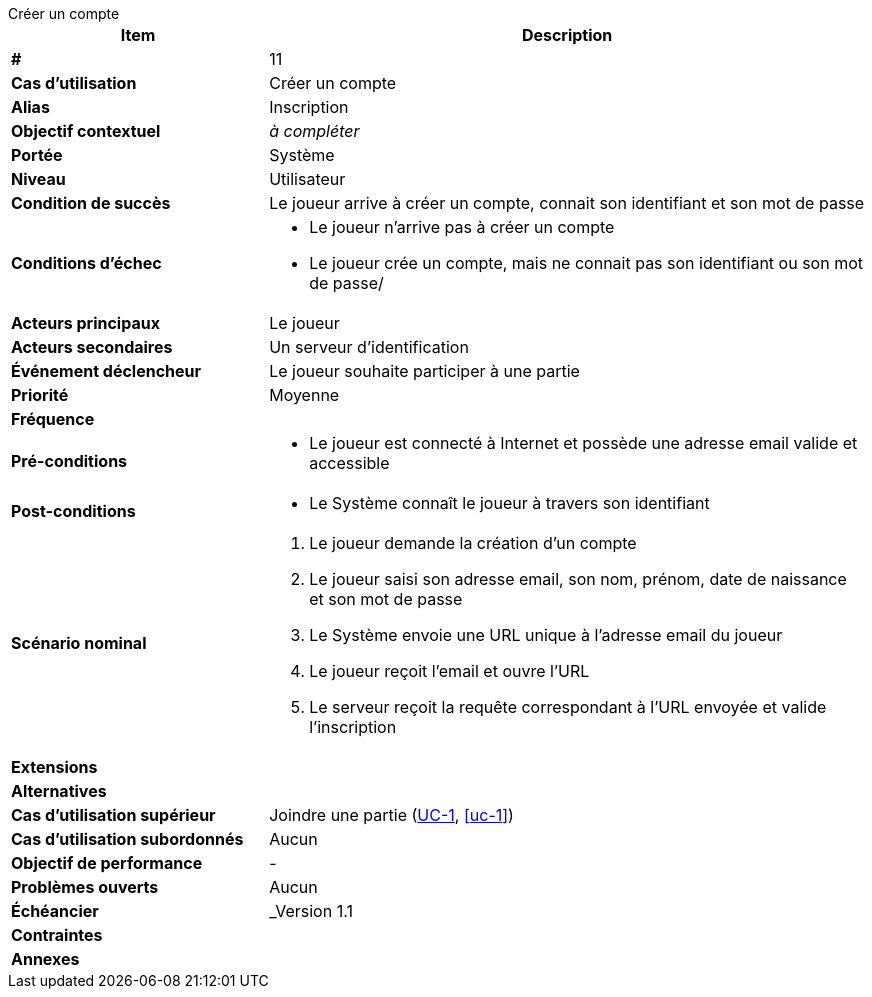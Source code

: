 [sidebar, title="Créer un compte"]
--
[cols="30s,70n",options="header", frame=sides]
|===
| Item | Description

| # 
| 11

| Cas d'utilisation	
| Créer un compte

| Alias
| Inscription

| Objectif contextuel
| _à compléter_

| Portée	
| Système

| Niveau
| Utilisateur

| Condition de succès
| Le joueur arrive à créer un compte, connait son identifiant et son mot de passe

| Conditions d'échec
a|
* Le joueur n'arrive pas à créer un compte
* Le joueur crée un compte, mais ne connait pas son identifiant ou son mot de passe/

| Acteurs principaux
| Le joueur

| Acteurs secondaires
| Un serveur d'identification

| Événement déclencheur
| Le joueur souhaite participer à une partie

| Priorité
| Moyenne

| Fréquence
|

| Pré-conditions 
a| 
* Le joueur est connecté à Internet et possède une adresse email valide et accessible

| Post-conditions
a| 
* Le Système connaît le joueur à travers son identifiant


| Scénario nominal
a|
. Le joueur demande la création d'un compte
. Le joueur saisi son adresse email, son nom, prénom, date de naissance et son mot de passe
. Le Système envoie une URL unique à l'adresse email du joueur
. Le joueur reçoit l'email et ouvre l'URL
. Le serveur reçoit la requête correspondant à l'URL envoyée et valide l'inscription

| Extensions	
a|

| Alternatives	
a| 


| Cas d'utilisation supérieur
| Joindre une partie (<<uc-1, UC-1>>, <<uc-1>>)

| Cas d'utilisation subordonnés 
| Aucun

| Objectif de performance
|-

| Problèmes ouverts	
a|
Aucun

| Échéancier	
| _Version 1.1

| Contraintes
|

| Annexes
|

|===
--